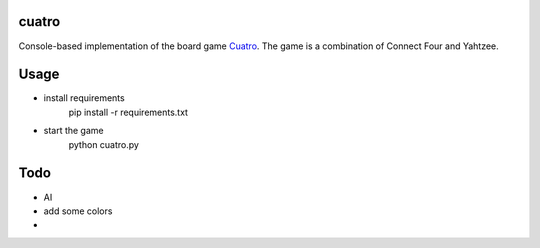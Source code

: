 |Build Status|


cuatro
======

Console-based implementation of the board game Cuatro_. The game is a combination of Connect Four and
Yahtzee.


Usage
=====
* install requirements
        pip install -r requirements.txt
* start the game
        python cuatro.py


Todo
====
* AI
* add some colors
* ..


.. |Build Status| image:: https://travis-ci.org/wsteitz/cuatro.svg?branch=master
    :target: https://travis-ci.org/wsteitz/cuatro

.. _Cuatro: http://boardgamegeek.com/boardgame/149863/cuatro
